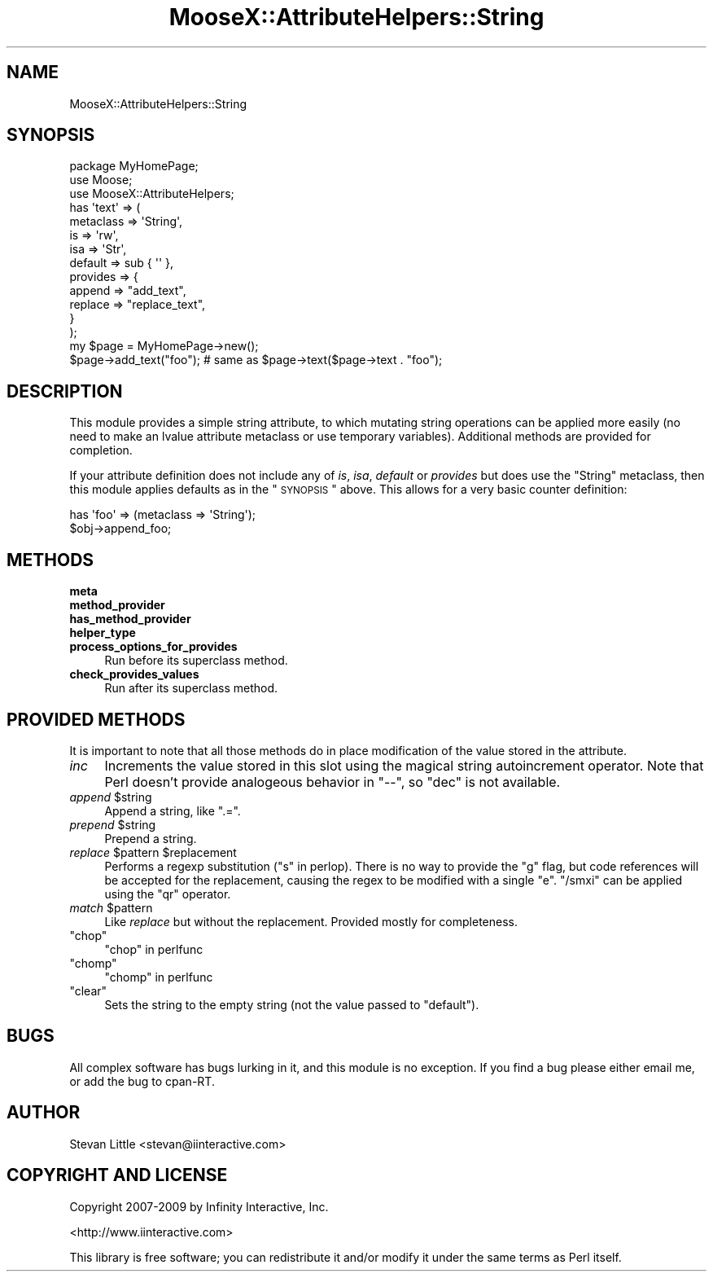 .\" Automatically generated by Pod::Man 2.23 (Pod::Simple 3.14)
.\"
.\" Standard preamble:
.\" ========================================================================
.de Sp \" Vertical space (when we can't use .PP)
.if t .sp .5v
.if n .sp
..
.de Vb \" Begin verbatim text
.ft CW
.nf
.ne \\$1
..
.de Ve \" End verbatim text
.ft R
.fi
..
.\" Set up some character translations and predefined strings.  \*(-- will
.\" give an unbreakable dash, \*(PI will give pi, \*(L" will give a left
.\" double quote, and \*(R" will give a right double quote.  \*(C+ will
.\" give a nicer C++.  Capital omega is used to do unbreakable dashes and
.\" therefore won't be available.  \*(C` and \*(C' expand to `' in nroff,
.\" nothing in troff, for use with C<>.
.tr \(*W-
.ds C+ C\v'-.1v'\h'-1p'\s-2+\h'-1p'+\s0\v'.1v'\h'-1p'
.ie n \{\
.    ds -- \(*W-
.    ds PI pi
.    if (\n(.H=4u)&(1m=24u) .ds -- \(*W\h'-12u'\(*W\h'-12u'-\" diablo 10 pitch
.    if (\n(.H=4u)&(1m=20u) .ds -- \(*W\h'-12u'\(*W\h'-8u'-\"  diablo 12 pitch
.    ds L" ""
.    ds R" ""
.    ds C` ""
.    ds C' ""
'br\}
.el\{\
.    ds -- \|\(em\|
.    ds PI \(*p
.    ds L" ``
.    ds R" ''
'br\}
.\"
.\" Escape single quotes in literal strings from groff's Unicode transform.
.ie \n(.g .ds Aq \(aq
.el       .ds Aq '
.\"
.\" If the F register is turned on, we'll generate index entries on stderr for
.\" titles (.TH), headers (.SH), subsections (.SS), items (.Ip), and index
.\" entries marked with X<> in POD.  Of course, you'll have to process the
.\" output yourself in some meaningful fashion.
.ie \nF \{\
.    de IX
.    tm Index:\\$1\t\\n%\t"\\$2"
..
.    nr % 0
.    rr F
.\}
.el \{\
.    de IX
..
.\}
.\"
.\" Accent mark definitions (@(#)ms.acc 1.5 88/02/08 SMI; from UCB 4.2).
.\" Fear.  Run.  Save yourself.  No user-serviceable parts.
.    \" fudge factors for nroff and troff
.if n \{\
.    ds #H 0
.    ds #V .8m
.    ds #F .3m
.    ds #[ \f1
.    ds #] \fP
.\}
.if t \{\
.    ds #H ((1u-(\\\\n(.fu%2u))*.13m)
.    ds #V .6m
.    ds #F 0
.    ds #[ \&
.    ds #] \&
.\}
.    \" simple accents for nroff and troff
.if n \{\
.    ds ' \&
.    ds ` \&
.    ds ^ \&
.    ds , \&
.    ds ~ ~
.    ds /
.\}
.if t \{\
.    ds ' \\k:\h'-(\\n(.wu*8/10-\*(#H)'\'\h"|\\n:u"
.    ds ` \\k:\h'-(\\n(.wu*8/10-\*(#H)'\`\h'|\\n:u'
.    ds ^ \\k:\h'-(\\n(.wu*10/11-\*(#H)'^\h'|\\n:u'
.    ds , \\k:\h'-(\\n(.wu*8/10)',\h'|\\n:u'
.    ds ~ \\k:\h'-(\\n(.wu-\*(#H-.1m)'~\h'|\\n:u'
.    ds / \\k:\h'-(\\n(.wu*8/10-\*(#H)'\z\(sl\h'|\\n:u'
.\}
.    \" troff and (daisy-wheel) nroff accents
.ds : \\k:\h'-(\\n(.wu*8/10-\*(#H+.1m+\*(#F)'\v'-\*(#V'\z.\h'.2m+\*(#F'.\h'|\\n:u'\v'\*(#V'
.ds 8 \h'\*(#H'\(*b\h'-\*(#H'
.ds o \\k:\h'-(\\n(.wu+\w'\(de'u-\*(#H)/2u'\v'-.3n'\*(#[\z\(de\v'.3n'\h'|\\n:u'\*(#]
.ds d- \h'\*(#H'\(pd\h'-\w'~'u'\v'-.25m'\f2\(hy\fP\v'.25m'\h'-\*(#H'
.ds D- D\\k:\h'-\w'D'u'\v'-.11m'\z\(hy\v'.11m'\h'|\\n:u'
.ds th \*(#[\v'.3m'\s+1I\s-1\v'-.3m'\h'-(\w'I'u*2/3)'\s-1o\s+1\*(#]
.ds Th \*(#[\s+2I\s-2\h'-\w'I'u*3/5'\v'-.3m'o\v'.3m'\*(#]
.ds ae a\h'-(\w'a'u*4/10)'e
.ds Ae A\h'-(\w'A'u*4/10)'E
.    \" corrections for vroff
.if v .ds ~ \\k:\h'-(\\n(.wu*9/10-\*(#H)'\s-2\u~\d\s+2\h'|\\n:u'
.if v .ds ^ \\k:\h'-(\\n(.wu*10/11-\*(#H)'\v'-.4m'^\v'.4m'\h'|\\n:u'
.    \" for low resolution devices (crt and lpr)
.if \n(.H>23 .if \n(.V>19 \
\{\
.    ds : e
.    ds 8 ss
.    ds o a
.    ds d- d\h'-1'\(ga
.    ds D- D\h'-1'\(hy
.    ds th \o'bp'
.    ds Th \o'LP'
.    ds ae ae
.    ds Ae AE
.\}
.rm #[ #] #H #V #F C
.\" ========================================================================
.\"
.IX Title "MooseX::AttributeHelpers::String 3"
.TH MooseX::AttributeHelpers::String 3 "2010-01-01" "perl v5.12.1" "User Contributed Perl Documentation"
.\" For nroff, turn off justification.  Always turn off hyphenation; it makes
.\" way too many mistakes in technical documents.
.if n .ad l
.nh
.SH "NAME"
MooseX::AttributeHelpers::String
.SH "SYNOPSIS"
.IX Header "SYNOPSIS"
.Vb 3
\&  package MyHomePage;
\&  use Moose;
\&  use MooseX::AttributeHelpers;
\&  
\&  has \*(Aqtext\*(Aq => (
\&      metaclass => \*(AqString\*(Aq,
\&      is        => \*(Aqrw\*(Aq,
\&      isa       => \*(AqStr\*(Aq,
\&      default   => sub { \*(Aq\*(Aq },
\&      provides  => {
\&          append => "add_text",
\&          replace => "replace_text",
\&      }
\&  );
\&
\&  my $page = MyHomePage\->new();
\&  $page\->add_text("foo"); # same as $page\->text($page\->text . "foo");
.Ve
.SH "DESCRIPTION"
.IX Header "DESCRIPTION"
This module provides a simple string attribute, to which mutating string
operations can be applied more easily (no need to make an lvalue attribute
metaclass or use temporary variables). Additional methods are provided for
completion.
.PP
If your attribute definition does not include any of \fIis\fR, \fIisa\fR,
\&\fIdefault\fR or \fIprovides\fR but does use the \f(CW\*(C`String\*(C'\fR metaclass,
then this module applies defaults as in the \*(L"\s-1SYNOPSIS\s0\*(R"
above. This allows for a very basic counter definition:
.PP
.Vb 2
\&  has \*(Aqfoo\*(Aq => (metaclass => \*(AqString\*(Aq);
\&  $obj\->append_foo;
.Ve
.SH "METHODS"
.IX Header "METHODS"
.IP "\fBmeta\fR" 4
.IX Item "meta"
.PD 0
.IP "\fBmethod_provider\fR" 4
.IX Item "method_provider"
.IP "\fBhas_method_provider\fR" 4
.IX Item "has_method_provider"
.IP "\fBhelper_type\fR" 4
.IX Item "helper_type"
.IP "\fBprocess_options_for_provides\fR" 4
.IX Item "process_options_for_provides"
.PD
Run before its superclass method.
.IP "\fBcheck_provides_values\fR" 4
.IX Item "check_provides_values"
Run after its superclass method.
.SH "PROVIDED METHODS"
.IX Header "PROVIDED METHODS"
It is important to note that all those methods do in place
modification of the value stored in the attribute.
.IP "\fIinc\fR" 4
.IX Item "inc"
Increments the value stored in this slot using the magical string autoincrement
operator. Note that Perl doesn't provide analogeous behavior in \f(CW\*(C`\-\-\*(C'\fR, so
\&\f(CW\*(C`dec\*(C'\fR is not available.
.ie n .IP "\fIappend\fR $string" 4
.el .IP "\fIappend\fR \f(CW$string\fR" 4
.IX Item "append $string"
Append a string, like \f(CW\*(C`.=\*(C'\fR.
.ie n .IP "\fIprepend\fR $string" 4
.el .IP "\fIprepend\fR \f(CW$string\fR" 4
.IX Item "prepend $string"
Prepend a string.
.ie n .IP "\fIreplace\fR $pattern $replacement" 4
.el .IP "\fIreplace\fR \f(CW$pattern\fR \f(CW$replacement\fR" 4
.IX Item "replace $pattern $replacement"
Performs a regexp substitution (\*(L"s\*(R" in perlop). There is no way to provide the
\&\f(CW\*(C`g\*(C'\fR flag, but code references will be accepted for the replacement, causing
the regex to be modified with a single \f(CW\*(C`e\*(C'\fR. \f(CW\*(C`/smxi\*(C'\fR can be applied using the
\&\f(CW\*(C`qr\*(C'\fR operator.
.ie n .IP "\fImatch\fR $pattern" 4
.el .IP "\fImatch\fR \f(CW$pattern\fR" 4
.IX Item "match $pattern"
Like \fIreplace\fR but without the replacement. Provided mostly for completeness.
.ie n .IP """chop""" 4
.el .IP "\f(CWchop\fR" 4
.IX Item "chop"
\&\*(L"chop\*(R" in perlfunc
.ie n .IP """chomp""" 4
.el .IP "\f(CWchomp\fR" 4
.IX Item "chomp"
\&\*(L"chomp\*(R" in perlfunc
.ie n .IP """clear""" 4
.el .IP "\f(CWclear\fR" 4
.IX Item "clear"
Sets the string to the empty string (not the value passed to \f(CW\*(C`default\*(C'\fR).
.SH "BUGS"
.IX Header "BUGS"
All complex software has bugs lurking in it, and this module is no 
exception. If you find a bug please either email me, or add the bug
to cpan-RT.
.SH "AUTHOR"
.IX Header "AUTHOR"
Stevan Little <stevan@iinteractive.com>
.SH "COPYRIGHT AND LICENSE"
.IX Header "COPYRIGHT AND LICENSE"
Copyright 2007\-2009 by Infinity Interactive, Inc.
.PP
<http://www.iinteractive.com>
.PP
This library is free software; you can redistribute it and/or modify
it under the same terms as Perl itself.
